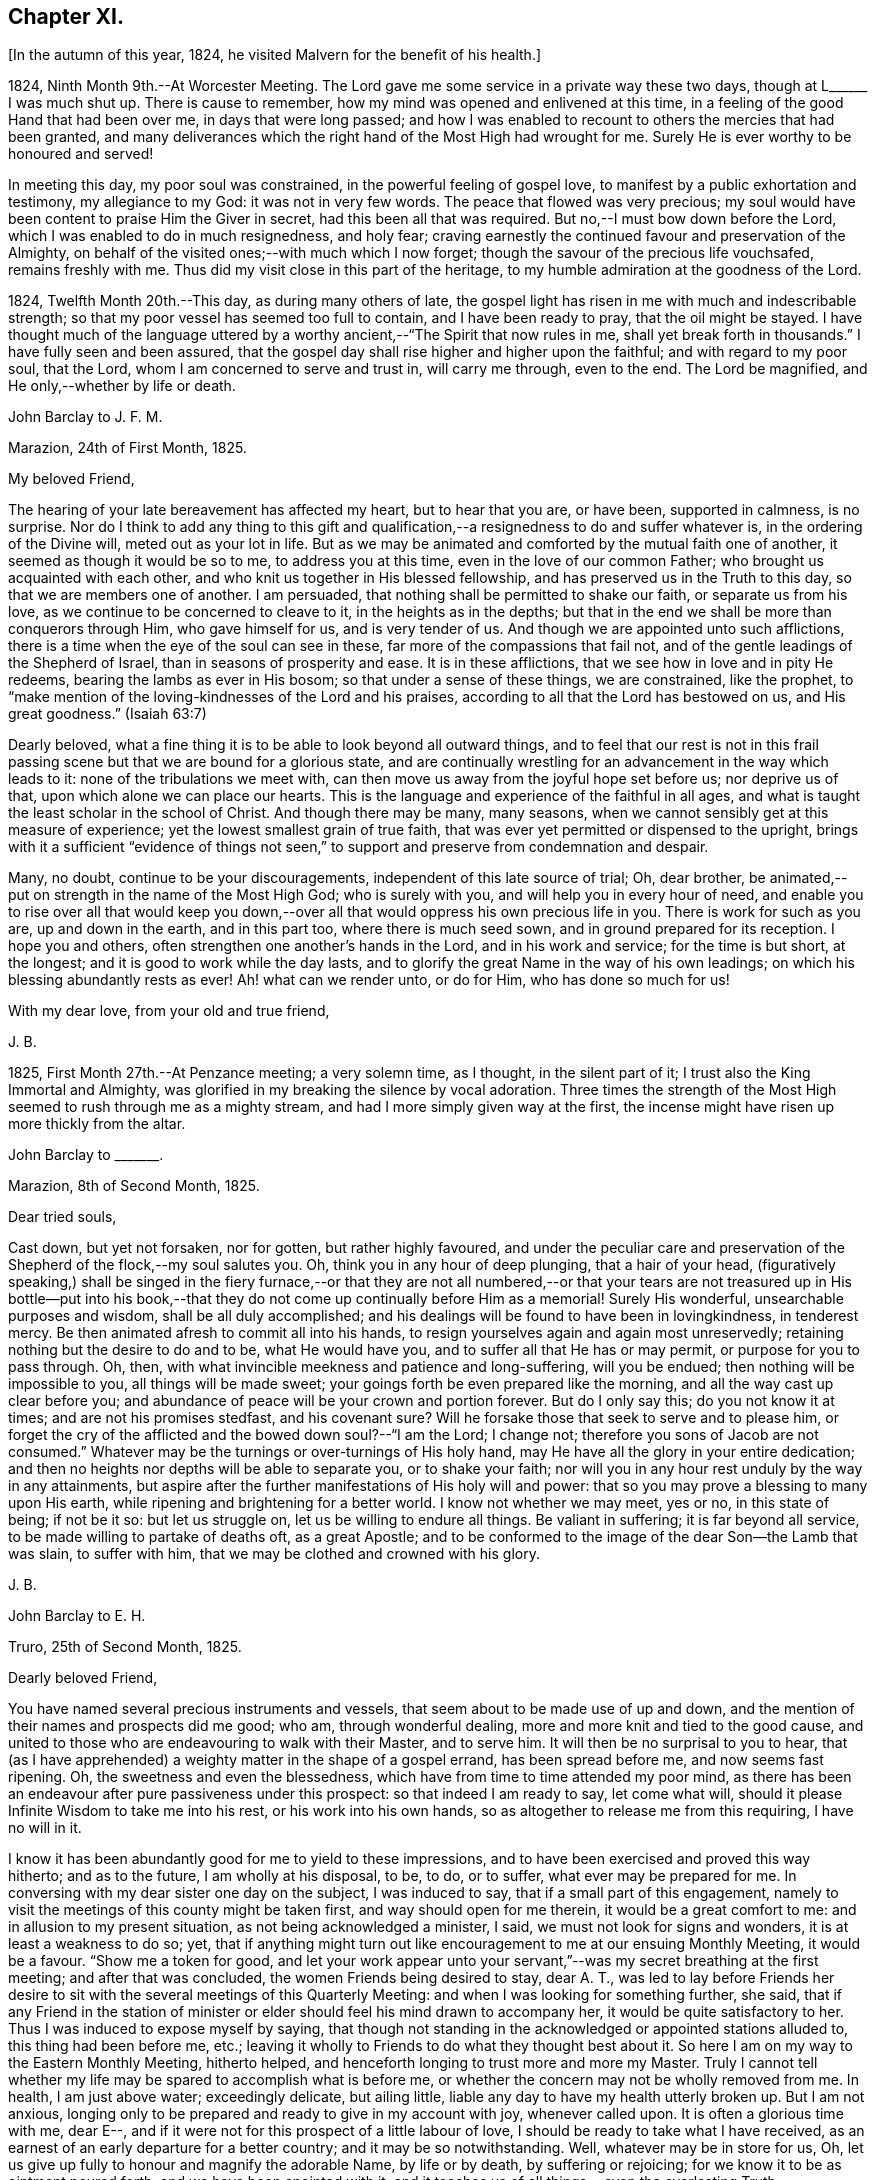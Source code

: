 == Chapter XI.

[.offset]
+++[+++In the autumn of this year, 1824, he visited Malvern for the benefit of his health.]

1824, Ninth Month 9th.--At Worcester Meeting.
The Lord gave me some service in a private way these two days,
though at L+++______+++ I was much shut up.
There is cause to remember, how my mind was opened and enlivened at this time,
in a feeling of the good Hand that had been over me, in days that were long passed;
and how I was enabled to recount to others the mercies that had been granted,
and many deliverances which the right hand of the Most High had wrought for me.
Surely He is ever worthy to be honoured and served!

In meeting this day, my poor soul was constrained,
in the powerful feeling of gospel love,
to manifest by a public exhortation and testimony, my allegiance to my God:
it was not in very few words.
The peace that flowed was very precious;
my soul would have been content to praise Him the Giver in secret,
had this been all that was required.
But no,--I must bow down before the Lord, which I was enabled to do in much resignedness,
and holy fear; craving earnestly the continued favour and preservation of the Almighty,
on behalf of the visited ones;--with much which I now forget;
though the savour of the precious life vouchsafed, remains freshly with me.
Thus did my visit close in this part of the heritage,
to my humble admiration at the goodness of the Lord.

1824, Twelfth Month 20th.--This day, as during many others of late,
the gospel light has risen in me with much and indescribable strength;
so that my poor vessel has seemed too full to contain, and I have been ready to pray,
that the oil might be stayed.
I have thought much of the language uttered by a
worthy ancient,--"`The Spirit that now rules in me,
shall yet break forth in thousands.`"
I have fully seen and been assured,
that the gospel day shall rise higher and higher upon the faithful;
and with regard to my poor soul, that the Lord,
whom I am concerned to serve and trust in, will carry me through, even to the end.
The Lord be magnified, and He only,--whether by life or death.

[.embedded-content-document.letter]
--

[.letter-heading]
John Barclay to J. F. M.

[.signed-section-context-open]
Marazion, 24th of First Month, 1825.

[.salutation]
My beloved Friend,

The hearing of your late bereavement has affected my heart, but to hear that you are,
or have been, supported in calmness, is no surprise.
Nor do I think to add any thing to this gift and qualification,--a
resignedness to do and suffer whatever is,
in the ordering of the Divine will, meted out as your lot in life.
But as we may be animated and comforted by the mutual faith one of another,
it seemed as though it would be so to me, to address you at this time,
even in the love of our common Father; who brought us acquainted with each other,
and who knit us together in His blessed fellowship,
and has preserved us in the Truth to this day, so that we are members one of another.
I am persuaded, that nothing shall be permitted to shake our faith,
or separate us from his love, as we continue to be concerned to cleave to it,
in the heights as in the depths;
but that in the end we shall be more than conquerors through Him,
who gave himself for us, and is very tender of us.
And though we are appointed unto such afflictions,
there is a time when the eye of the soul can see in these,
far more of the compassions that fail not,
and of the gentle leadings of the Shepherd of Israel,
than in seasons of prosperity and ease.
It is in these afflictions, that we see how in love and in pity He redeems,
bearing the lambs as ever in His bosom; so that under a sense of these things,
we are constrained, like the prophet,
to "`make mention of the loving-kindnesses of the Lord and his praises,
according to all that the Lord has bestowed on us, and His great goodness.`"
(Isaiah 63:7)

Dearly beloved, what a fine thing it is to be able to look beyond all outward things,
and to feel that our rest is not in this frail passing
scene but that we are bound for a glorious state,
and are continually wrestling for an advancement in the way which leads to it:
none of the tribulations we meet with,
can then move us away from the joyful hope set before us; nor deprive us of that,
upon which alone we can place our hearts.
This is the language and experience of the faithful in all ages,
and what is taught the least scholar in the school of Christ.
And though there may be many, many seasons,
when we cannot sensibly get at this measure of experience;
yet the lowest smallest grain of true faith,
that was ever yet permitted or dispensed to the upright,
brings with it a sufficient "`evidence of things not seen,`"
to support and preserve from condemnation and despair.

Many, no doubt, continue to be your discouragements,
independent of this late source of trial; Oh, dear brother,
be animated,--put on strength in the name of the Most High God; who is surely with you,
and will help you in every hour of need,
and enable you to rise over all that would keep you down,--over
all that would oppress his own precious life in you.
There is work for such as you are, up and down in the earth, and in this part too,
where there is much seed sown, and in ground prepared for its reception.
I hope you and others, often strengthen one another`'s hands in the Lord,
and in his work and service; for the time is but short, at the longest;
and it is good to work while the day lasts,
and to glorify the great Name in the way of his own leadings;
on which his blessing abundantly rests as ever!
Ah! what can we render unto, or do for Him, who has done so much for us!

[.signed-section-closing]
With my dear love, from your old and true friend,

[.signed-section-signature]
J+++.+++ B.

--

1825, First Month 27th.--At Penzance meeting; a very solemn time, as I thought,
in the silent part of it; I trust also the King Immortal and Almighty,
was glorified in my breaking the silence by vocal adoration.
Three times the strength of the Most High seemed to rush through me as a mighty stream,
and had I more simply given way at the first,
the incense might have risen up more thickly from the altar.

[.embedded-content-document.letter]
--

[.letter-heading]
John Barclay to +++_______+++.

[.signed-section-context-open]
Marazion, 8th of Second Month, 1825.

[.salutation]
Dear tried souls,

Cast down, but yet not forsaken, nor for gotten, but rather highly favoured,
and under the peculiar care and preservation of the
Shepherd of the flock,--my soul salutes you.
Oh, think you in any hour of deep plunging, that a hair of your head,
(figuratively speaking,) shall be singed in the fiery furnace,--or that they
are not all numbered,--or that your tears are not treasured up in His bottle--put
into his book,--that they do not come up continually before Him as a memorial!
Surely His wonderful, unsearchable purposes and wisdom, shall be all duly accomplished;
and his dealings will be found to have been in lovingkindness, in tenderest mercy.
Be then animated afresh to commit all into his hands,
to resign yourselves again and again most unreservedly;
retaining nothing but the desire to do and to be, what He would have you,
and to suffer all that He has or may permit, or purpose for you to pass through.
Oh, then, with what invincible meekness and patience and long-suffering,
will you be endued; then nothing will be impossible to you,
all things will be made sweet; your goings forth be even prepared like the morning,
and all the way cast up clear before you;
and abundance of peace will be your crown and portion forever.
But do I only say this; do you not know it at times; and are not his promises stedfast,
and his covenant sure?
Will he forsake those that seek to serve and to please him,
or forget the cry of the afflicted and the bowed down soul?--"`I am the Lord;
I change not; therefore you sons of Jacob are not consumed.`"
Whatever may be the turnings or over-turnings of His holy hand,
may He have all the glory in your entire dedication;
and then no heights nor depths will be able to separate you, or to shake your faith;
nor will you in any hour rest unduly by the way in any attainments,
but aspire after the further manifestations of His holy will and power:
that so you may prove a blessing to many upon His earth,
while ripening and brightening for a better world.
I know not whether we may meet, yes or no, in this state of being; if not be it so:
but let us struggle on, let us be willing to endure all things.
Be valiant in suffering; it is far beyond all service,
to be made willing to partake of deaths oft, as a great Apostle;
and to be conformed to the image of the dear Son--the Lamb that was slain,
to suffer with him, that we may be clothed and crowned with his glory.

[.signed-section-signature]
J+++.+++ B.

--

[.embedded-content-document.letter]
--

[.letter-heading]
John Barclay to E. H.

[.signed-section-context-open]
Truro, 25th of Second Month, 1825.

[.salutation]
Dearly beloved Friend,

You have named several precious instruments and vessels,
that seem about to be made use of up and down,
and the mention of their names and prospects did me good; who am,
through wonderful dealing, more and more knit and tied to the good cause,
and united to those who are endeavouring to walk with their Master, and to serve him.
It will then be no surprisal to you to hear,
that (as I have apprehended) a weighty matter in the shape of a gospel errand,
has been spread before me, and now seems fast ripening.
Oh, the sweetness and even the blessedness,
which have from time to time attended my poor mind,
as there has been an endeavour after pure passiveness under this prospect:
so that indeed I am ready to say, let come what will,
should it please Infinite Wisdom to take me into his rest,
or his work into his own hands, so as altogether to release me from this requiring,
I have no will in it.

I know it has been abundantly good for me to yield to these impressions,
and to have been exercised and proved this way hitherto; and as to the future,
I am wholly at his disposal, to be, to do, or to suffer,
what ever may be prepared for me.
In conversing with my dear sister one day on the subject, I was induced to say,
that if a small part of this engagement,
namely to visit the meetings of this county might
be taken first, and way should open for me therein,
it would be a great comfort to me: and in allusion to my present situation,
as not being acknowledged a minister, I said, we must not look for signs and wonders,
it is at least a weakness to do so; yet,
that if anything might turn out like encouragement to me at our ensuing Monthly Meeting,
it would be a favour.
"`Show me a token for good,
and let your work appear unto your servant,`"--was
my secret breathing at the first meeting;
and after that was concluded, the women Friends being desired to stay, dear A. T.,
was led to lay before Friends her desire to sit with
the several meetings of this Quarterly Meeting:
and when I was looking for something further, she said,
that if any Friend in the station of minister or
elder should feel his mind drawn to accompany her,
it would be quite satisfactory to her.
Thus I was induced to expose myself by saying,
that though not standing in the acknowledged or appointed stations alluded to,
this thing had been before me, etc.;
leaving it wholly to Friends to do what they thought best about it.
So here I am on my way to the Eastern Monthly Meeting, hitherto helped,
and henceforth longing to trust more and more my Master.
Truly I cannot tell whether my life may be spared to accomplish what is before me,
or whether the concern may not be wholly removed from me.
In health, I am just above water; exceedingly delicate, but ailing little,
liable any day to have my health utterly broken up.
But I am not anxious,
longing only to be prepared and ready to give in my account with joy,
whenever called upon.
It is often a glorious time with me, dear E--,
and if it were not for this prospect of a little labour of love,
I should be ready to take what I have received,
as an earnest of an early departure for a better country;
and it may be so notwithstanding.
Well, whatever may be in store for us,
Oh, let us give up fully to honour and magnify the adorable Name, by life or by death,
by suffering or rejoicing; for we know it to be as ointment poured forth,
and we have been anointed with it,
and it teaches us of all things,--even the everlasting Truth;

[.signed-section-closing]
In the love of it, I dearly bid you farewell,

[.signed-section-signature]
J+++.+++ B.

--

[.offset]
+++[+++It was in the Fourth Month of this year 1825,
that he was acknowledged a Minister by the Monthly Meeting of the West Division of Cornwall,
and obtained a certificate for visiting the Eastern counties.]

[.embedded-content-document.letter]
--

[.letter-heading]
John Barclay to Lydia Ann Barclay

[.signed-section-context-open]
Bradpole, 29th of Fourth Month, 1825.

[.salutation]
My Dear Lydia,

When we think what unworthy creatures we are, even at the best,
and how goodness and mercy follow us, sustaining us under our trials,
and turning them all to our good, we have surely great occasion to lay hold of hope,
to take fresh courage, to put on strength, and be armed with patience,
cheerful submission, and full assurance of faith for the time to come.
My mind seems equal to very little beyond my more immediate calling,
and when not so engaged, it feels as poor, weak, and empty,
as ever I have known to be the case.
Oh, what a comfort from time to time to feel the Lord with me, strengthening me,
and prospering his work in my hands, again and again,
to my humbling admiration at the power of his might,
the excellency of his lovingkindness and his grace.
It has more than once struck me forcibly, that if this work be of the Lord,
and I be engaged in it according to his will,
some that have been concerned to strengthen my weak hands,
will participate in the division of the spoil, that is,
in the earnest of the reward of the faithful.
These who have given the cup of cold water, have done what they could;
and what they have done in simplicity, on behalf of the poor servant,
it is esteemed as done to the Master himself; though they may be ready to say,
"`When saw we you in prison,`" etc.

--

[.embedded-content-document.letter]
--

[.letter-heading]
John Barclay to Lydia Ann Barclay

[.signed-section-context-open]
2nd of Fifth Month, 1825.

&hellip;Having been helped to get over another mountain
in the attendance of this meeting yesterday,
and having been favoured to wrestle and struggle with the powers of darkness,
and to suffer with a suffering seed in this desolate region,
my heart feels comparatively light, hoping that I stand acquitted of the blood of some,
and that through deep suffering,--yes, wading of spirit,
the good cause has been espoused in some sort, however feebly,
and the way of life set forth; in abundant condescension,
I was favoured to get along safely, without, I trust, stumbling;
though truly it was hard work.
Oh, the lethargy, the lifeless, lukewarm condition of many: no hunger or thirst,
no sense of eternal things, no relish for heavenly goodness; and such as are otherwise,
sunk into a low, discouraged, dying state.
Yet even here, the spark of Divine love is not wholly extinct and taken away;
but the Lord is waiting to be gracious, his repentings kindled together,
and his pleading voice to be heard, "`Why should you die?`"

I conclude, if it be his good pleasure,
that this place be favoured with those professing the pure spiritual way of Truth,
there will yet be preserved a hidden remnant, who will not be utterly given over,
nor give over the pure Truth to utter reproach; but in their measure,
or according to the light received, will glorify, however imperfectly, the great Name!

You will feel tenderly for me; but I have been helped, so that I can say,
the Lord has been sufficient for me in this great
time of need and stress upon my mind and feelings.
I know not,
in the retrospect and amidst all the reflections that have been brought before me,
that there has been any other than a peaceful satisfaction respecting the past,
mixed with much occasion for gratitude,
in considering how bountifully and wonderfully I have been dealt with,
led about and instructed, kept from utterly perishing,
amply provided for and sustained hitherto; favoured also with ability at times to trust,
that all will be well with me and mine,
so long as we continue to seek and serve so good a Master,
who will never try us above our strength, nor afflict us willingly.
At +++_______+++, I called on a Friend,
and had a refreshing little opportunity of handing encouragement to himself and wife;
heavenly goodness seemed near us.
Oh, the work is very weighty, and the trials thereof are many; but the Lord is sufficient,
as he is trusted in.
I have not an anxious thought about you at home; I know who will watch over you,
and help you every way: only let not the tempter discourage you;
for it is the Master that says,--"`Fear not little
flock;`"--"`Be of good cheer;`"--"`Be strong,`" yes,
be strong.

[.signed-section-closing]
Your very affectionate brother,

[.signed-section-signature]
J+++.+++ B.

--

[.embedded-content-document.letter]
--

[.letter-heading]
John Barclay to Priscilla Hannah Gurney

[.signed-section-context-open]
Sixth Month, 1825.

&hellip;After a considerable space of intervening time, I take my pen to salute you,
though scarce knowing in what circumstances this may find you.
If the best of us are but in the land of the living,
partakers of life invisible and divine,
how much have we to be thankful for,--how much to answer for!
Whenever I address you, my dear cousin, in this way,
the slender tenure we each have of all things here below, seems to recur to my thoughts;
with earnest desires that my own state of mind and conduct,
may increasingly be moulded to the image of the heavenly Pattern,
and so be prepared to meet Him at His coming:
who comes in one sense as a thief in the night.
But seldom have I known the evidences of Divine peace and favour so veiled from me,
I think, as at times since publicly engaged in this awful line of the ministry.
To you, I need not expand my views by much expression hereon; no doubt,
you have known for many years, the dealings of inscrutable Wisdom,
and the discipline of heavenly love and mercy, in strippings, in tossings,
in wadings of the poor spirit; nor will it surprise you, should I say,
that sometimes it is so with me, that I seem pressed out of measure,
so as to despair of even the outward life,
as well as that which is described as being "`hid with Christ in God.`"
Marvellous goodness however has provided all things well for me outwardly and inwardly,
especially during my deeply proving prospects and journey; I have,
as I suppose you have heard, taken meetings in Devon, Dorset, and Hants,
on my way to the Yearly Meeting,
and being likely to take the remaining ones in those counties with one or two in Surrey,
as I return, after attending the sixth London Monthly Meetings.
This last is to me in prospect crucifying, beyond what I can express,
especially as I have believed it best to go single-handed.

--

10th of Sixth Month, 1825.--At night under great anguish of spirit, I wrote as follows,
my heart being turned towards the Lord: Oh, God, most holy, and almighty,
all wise and gracious,--regard me with your pitying eye; spare me, help me,
save me in this depth of need, which you only know, is beyond words.
Oh, deliver and preserve me to the end,
through all that which may in your wisdom be permitted.
Haste you to help me, Oh, my God--my all!
Oh, let not my cruel enemy devour me; let not your Truth be dishonoured by me;
Oh, conduct me safely, and, if it be best, speedily,
to my everlasting rest with you and with your Son.
Amen!
Amen!

[.embedded-content-document.letter]
--

[.letter-heading]
John Barclay to Lydia Ann Barclay

[.signed-section-context-open]
15th of Sixth Month, 1825.

&hellip;On the 7th, I attended Devonshire House Monthly Meeting,
and on the 8th that of Gracechurch Street;
in both which I had to declare the excellency of
that spiritual dispensation committed to us.
Oh, what arduous work it is to minister,
where the attention and desire of those present is very outward after words.
The extent of my wadings and exercises no one knows but the great Master;
they have been various and abundant indeed, since the Yearly Meeting;
the discouragements of the day I have never seen so deeply before,
though I am not blind to the encouraging features:
Oh, how short are we of what the Lord would do for us as a people, were we only simple,
sincere, plain, humble enough!
If we go on but as we do, I fear, notwithstanding all that is stirring,
we shall as a Society be weaker than we now are.

On First day evening, after due deliberation,
(which indeed had been going on in my mind many days, being much exhausted in powers,
both of body and mind,) I concluded it best to suspend all further proceeding,
with regard to visiting meetings in this city.
As my mind settled under this act of resignation,
I was confirmed in its being of the Lord`'s ordering, and of his abundant mercy;
who tries not any beyond what he sees good, and whose service is a reasonable service.
I wish greatly to be preserved on all hands,
and in all things from hurting the good cause, which is dearer to me than my life.
I am very feeble, and obliged to use the sofa very much, taking frequent nourishment, etc.
I propose going with my brother to Bognor,
in the hope of being better able (after ten days there) to undertake the journey home.
I desire for you as for myself,
that endeavouring to live in Christian faith and simplicity,
we may have our minds deeply centred and set upon nothing
short of the unerring and Divine will in all things;
then nothing that can happen to us will any way move us,
but all will work together for our good, and for the honour of the great name.
You must be sensible that this turn in my course,
though by no means one previously calculated upon, was no great surprise to me;
the wonder was,
that I should be enabled to go through any part of
the prospect set before me on quitting home,
indeed that I was strengthened to entertain it at all,
considering my weakly condition.--Give my love to Friends.--I am a poor creature,
but I trust not out of the reach of the infinite compassion of the Shepherd of Israel.
Farewell!

--

[.embedded-content-document.letter]
--

[.letter-heading]
John Barclay to +++_______+++.

[.signed-section-context-open]
Carshalton, 20th of Sixth Month, 1825.

[.salutation]
My dear +++_______+++,

&hellip;I may state to you, that on Sixth day and Seventh day week,
my powers of body and mind were so exhausted and enfeebled, as clearly to excuse me,
in my judgment, from any further proceedings in my engagement for the present.
I saw I had no hard master,
nor unreasonable service,--that He knew what had been given
up and undergone for his pure name`'s sake;
and, were it called for, that I was ready to give up my natural life,
rather than shrink from suffering or from shame.
Deep indeed have been the conflicts and the baptisms,--crucifying yes
mortifying have been the often silent labours of my soul before Him,
on account and on behalf of this people, and especially in this great city,
since coming to it:--whether I may ever complete what was presented to my mind,
as a religious obligation, I know not;
but I am very comfortable in an entire relinquishment of that part which respects London.

--

[.embedded-content-document.letter]
--

[.letter-heading]
John Barclay to Lydia Ann Barclay

[.signed-section-context-open]
Bognor, 24th of Sixth Month, 1825.

&hellip;I am favoured indeed in being able to say, how greatly the change of air,
and the suspension of mental exercises have revived me.
Truly, I felt both in mind and body,
failing beyond the usual vicissitudes or ups and downs that attend.
It was a great convulsion to my faith, though relieving to my poor frame,
to have to resign what had been received as clear duty; and I trust,
that if in any wise there was occasion for me at that crisis to remember Jonah`'s case,
when he was angry, because his Master`'s will declared through him was reversed,
the feeling was nothing worse than a jealousy for the honour of the great name,
and the high vocation professed by me, lest the Truth should suffer,
or any cause of offence be given.
I am alto ether in the hands of One, who can see if I have gone down to Joppa,
and paid the fare to Tarshish.
It is an awful thing in this day, as ever it was in any other,
to take the name of the Most High into our lips, and to declare his commands; but if so,
how awful is the situation of those who reject these messages,--who do not,
like "`that great city`" of old, "`cry mightily,`" and turn from their evil ways.
Oh, the longer I was in that great city,
the more was I baptized (as I thought) into a sense of that which is lacking,
in an especial manner in our favoured Society;
until the burden became more than I could sustain: and yet for a time,
I could not see any way rightly to get from under it.
When we consider what must be, and ever is,
the condition of those who follow not the Lamb in the leadings of his pure light,
and that it is said of them that love the world, and the things of it,
that the love of the Father is not in them,--that the friendship of the
world is enmity against Him,--with many other such truths;--what shall
we think the fair profession of many is worth,
in the sight of the Searcher of hearts.
How glorious a thing, to be daily growing in grace, daily receiving heavenly bread,
daily partaking of the Divine blessing, and in that,
moving and acting towards others in our several duties.
It is wonderful to me, how my constitution seems in so short a time to have rallied.

--

[.embedded-content-document.letter]
--

[.letter-heading]
John Barclay to a Friend.

[.signed-section-context-open]
Bognor, Sussex, 30th Sixth Month, 1825.

[.salutation]
My beloved Friend,

What a wonderful course have believers to tread in;--how led about,
and in all things instructed,--how wonderfully and wisely dealt with!
What a process it takes to purify us from self, and completely to redeem.
Nothing less than an infinite Hand can do it for us,--both as to mercy, wisdom and power,
and that continually exerted on our behalf.
Oh, I feel these things more than ever I did,
and feel that I am yet but a child in the experience of them;
because that which is attained,
is as nothing compared with the fulness that is set before us.
I trust we are companions in this path,
wherein we are through many tribulations and chastenings
and even apparent desertion and death,
taught that we are poor creatures, able of ourselves to do nothing,
neither to keep ourselves alive in a spiritual sense.
Oh, it is hard work to endure patiently all that is needful for this purpose,
and to accept all the painful operations of the Holy and High One for our good:
yet there is no safety for us,
but in submitting thus to what may be called the death of the cross; and,
"`if we be dead with Him, we believe that we shall also live with him;
if we suffer we shall reign with Him.`"
I continue to feel peace of mind in the step taken or concluded on, when under your roof.

What a shelter, dear friends, it felt to me to be with you;
I wish often to be with you in spirit, and to par take of that which refreshes you,
and which animates to hold on to steadfastness.
My situation since I left you, has been one calculated to discourage;
but I trust the Lord is my stay,
though little evidence seems extended of that sensible
support which poor nature looks for.
It has been a sifting, searching time with me; the being thus suspended,
shall I say thrown on my back, and my purposes turned aside, causes much scrutiny;
but I cannot find that I have missed the way,--no, the language presents,
"`It was well it was in your heart;`" yet as regards the future,
I am earnest for clearness, though remembering that we are to "`be careful for nothing.`"
Alton Quarterly and Monthly Meetings are to be on the Fifth and Sixth days next week;
in being at these, I may see further what is best.
My health is certainly better for being here,
the bracing sea air has been very beneficial; but while this is the case,
every day shows me proofs of my exceeding delicate state.
A religious meeting costs me much travail, much wrestling of spirit;
so does going about among Friends occasion much suffering and watching,
though often with a cheerful countenance.

If we are but kept simple, humble, patient, resigned to do or suffer,
nothing can harm us, nor will a hair of our heads be singed or fall to the ground;
all that can happen to us will only turn to our benefit,
and not one of our sacrifices but will accomplish that for which it is designed by Him,
who works in us and for us.

--

1825, Ninth Month 15th.--I got well home, with a peaceful mind, empty and low enough,
though not so as to be insensible of the powerful hand that had been over me for good,
and over all things else, to make them good to me.
In the midst of much bitter conflict, which has since been in wisdom dispensed,
it is a favour to have nothing to look back upon
greatly to grieve or condemn the poor tried spirit,
ready as it has been to halt, and to drink in discouragement; and in the feeling of it,
one is ready to exclaim,
how wonderful is the preservation and condescension handed to the poor instrument,
when it has thus given up all for the name of the Lord!--and yet on the other hand,
what weakness in any of the Lord`'s people can be greater than that which such feel;
so that every day and every way they would err and fall, and do evil,
were it not that an omnipotent power was ever near, to uphold, to prevent and to restore!

The Monthly Meeting soon occurring, I returned my certificate to my own satisfaction,
and I believe that of my Friends.

1825, Tenth Month.--Low times often: but out of the depths did I cry,
and He made these "`depths of the sea a way;`"--He led me through them as on dry ground,
and showed me His wonders in them: so that I have been enabled to pass on,
leaving them behind, yes, leaving everything past and to come in his hands,
who can do all things for me.

New duties, new and arduous paths not cast up, no mark, no trace, no footing,
but just in His footsteps, who puts forth and goes before.
Oh, for a free, simple,
entire throwing myself into His care and keeping and disposal in all things,
now and evermore! for no one else can deliver or preserve, or carry through,
or enable to glorify Him, or bring about things,
that so they shall all redound to His praise.

[.offset]
+++[+++In the Third Month, 1826, he quitted his residence at Marazion,
and in the Fifth Month following, he again entered into the married state,
settled at Alton, in Hampshire.]

1826, Sixth Month 22nd.--I have at times been almost ready to conclude it a vain thing,
to attempt in this way to commemorate the innumerable
blessings and mercies from day to day,
from week to week, from month to month, which have been heaped upon me;
and yet pure desires, I trust are at times known to arise,
that others may be induced to come, taste and see,
how good the Lord is,--how wonderful are his dealings to the poorest,
most unworthy of his creatures.
Words cannot set forth what He is, and will ever remain to be,
towards those that trust in Him, and hope in his mercy; and who still endeavour,
through all that may happen to them,--through all weaknesses, repulses, temptations,
and exercises, to strive with a true heart to serve the God of their lives.
Oh, what has he wrought for me, more than in past times,--if possible,
more than in years that have long passed over!
My removal out of Cornwall, my settlement in this allotment (Alton,) my many,
many comforts, a beloved and loving partner given me in the place of her,
that has been safely landed from this sea of troubles! how shall
my soul ever repeat all that God has wrought for me in these matters?
Yes, how has he preserved my goings out and my comings in,
my up-rising and my down-sitting; so that notwithstanding the many haltings, stumblings,
slippery and exceedingly difficult places,
the Lord has in good measure been my confidence, and kept my foot from being taken,
and my life from being smitten to the ground by the enemy.
Oh, he has made for me a way, where I could see none;
he has made that to be possible,--yes, brought it to pass, which seemed impossible,--yes,
brought me safely through; so that I can indeed yet praise him for his goodness.

[.embedded-content-document.letter]
--

[.letter-heading]
John Barclay to E. S.

[.signed-section-context-open]
Alton, Fifth Month, 1826.

[.salutation]
My dear Friend,

To say that my soul does tenderly and deeply sympathize with you under your sore bereavement,
is saying little at such a time as this;
and yet well knowing how wonderfully the Divine compassions are extended in such an hour,
I cannot be anxious that my pen should be made helpful to you.
It is indeed a season when "`the powers of the world to come,`"
and the "`heavenly gift`" are to be tasted and deeply drunk of;
for what ever be the nature of man`'s extremity,
it is then the Lord is most inclined to draw near,
and manifest the excellency of his never-failing arm; inviting, no,
urging the sons of men to take refuge under his healing wing.
My belief is firm, that it is not only possible but easy,
through submission to this inward operation and aid,
for the soul to be raised above the outward, and settled in a holy calm,
where it can bless, and praise, and magnify through all, the name of Him,
who does all things well, and nothing in vain.
It will no doubt be your concern, as it is our duty,
to dwell on the various blessings connected with this painful dispensation;
that your dear wife should have reached her home, is one that strikes me forcibly.
But there is much of tenderness and gentleness in the Lord`'s severest dealings,
and in those which seem darkest or bitterest.
We know not the end and meaning of many designs, but they are developed by and by,
even to our own astonishment and satisfaction.
Yet in respect to these,
and all other indirect alleviations or abatements to the acuteness of feeling,
it may be said, at least for a time, in the language of Jeremiah,
"`When I would (thus) comfort myself against sorrow, my heart is faint in me.`"

Your dear little eldest child will often, I trust,
beguile away a heavy hour of musings and of mourning,
and take you from too selfish an indulgence in what has been termed,
"`the luxury of grief,`"--help you also to cast an eye on the future,
rather than to dwell too much or unduly on the past,--and lift
your tried spirit out of the unprofitable depths of sorrow;
and her little prattle may sound like a call--"`lead me to follow her you mourn.`"

Oh, what a spur to diligence, to increased care in all the allotment of duty,
does such a loss as you have sustained, if rightly borne, bring with it.
If thus I have been favoured to see "`the end of the Lord,--that
he is very pitiful and of tender mercy,`" and that
"`blessed are the dead who die in him,`"--what shall I render,
and how shall I live,
and what shall I not endure for the sake of
"`so great salvation,`" so excellent a Saviour.
Truly, dear E., I look for something out of all this;
for the Lord has done great things for you, as for her, your precious partner;
and I cannot but think, you may lift up your head in hope,
and go on in the strength of the Lord.
For though many may be and must be our remaining tribulations, before it be said to us,
"`Your warfare is accomplished;`" yet while our dependence and
surrender of soul is maintained in even a small degree of simplicity,
He whom we serve will never leave nor forsake us,
nor fail to make good all that He has promised.

May the consolations of God be abundant with you;
and may nothing of this transitory world, whether heights or depths,
come between him and you, to deprive you of the richness and fulness of his blessing,
yet poured on them that mourn.

My dear love attends you.
May we abound in grace, and every good fruit, even by abiding in the vine,
being often purged as fruit-bearing branches, and chastened as dear children.

[.signed-section-closing]
Farewell, I remain your affectionate friend,

[.signed-section-signature]
J+++.+++ B.

--
